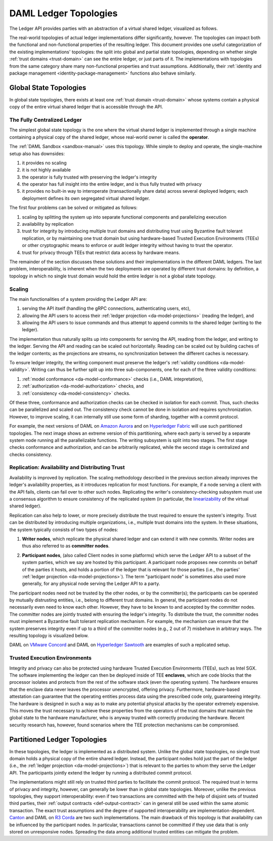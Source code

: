 .. Copyright (c) 2020 Digital Asset (Switzerland) GmbH and/or its affiliates. All rights reserved.
.. SPDX-License-Identifier: Apache-2.0

.. _daml-ledger-topologies:

DAML Ledger Topologies
######################

The Ledger API provides parties with an abstraction of a virtual shared ledger, visualized as follows.

.. image:: ../concepts/ledger-model/images/da-ledger-model.svg
   :width: 80%
   :align: center

The real-world topologies of actual ledger implementations differ significantly, however.
The topologies can impact both the functional and non-functional properties of the resulting ledger.
This document provides one useful categorization of the existing implementations' topologies: the split into global and partial state topologies, depending on whether single :ref:`trust domains <trust-domain>` can see the entire ledger, or just parts of it.
The implementations with topologies from the same category share many non-functional properties and trust assumptions.
Additionally, their :ref:`identity and package management <identity-package-management>` functions also behave similarly.

.. _global-state-topologies:

Global State Topologies
***********************

In global state topologies, there exists at least one :ref:`trust domain <trust-domain>` whose systems contain a physical copy of the entire virtual shared ledger that is accessible through the API.

.. _fully-centralized-ledger:

The Fully Centralized Ledger
============================

The simplest global state topology is the one where the virtual shared ledger is implemented through a single machine containing a physical copy of the shared ledger, whose real-world owner is called the **operator**.

.. image:: ./images/ledger-topologies/physical-shared-ledger.svg
   :width: 80%
   :align: center

The :ref:`DAML Sandbox <sandbox-manual>` uses this topology.
While simple to deploy and operate, the single-machine setup also has downsides:

1. it provides no scaling

#. it is not highly available

#. the operator is fully trusted with preserving the ledger's integrity

#. the operator has full insight into the entire ledger, and is thus fully trusted with privacy

#. it provides no built-in way to interoperate (transactionally share data) across several deployed ledgers; each deployment defines its own segregated virtual shared ledger.

The first four problems can be solved or mitigated as follows:

#. scaling by splitting the system up into separate functional components and parallelizing execution

#. availability by replication

#. trust for integrity by introducing multiple trust domains and distributing trust using Byzantine fault tolerant replication, or by maintaining one trust domain but using hardware-based Trusted Execution Environments (TEEs) or other cryptographic means to enforce or audit ledger integrity without having to trust the operator.

#. trust for privacy through TEEs that restrict data access by hardware means.

The remainder of the section discusses these solutions and their implementations in the different DAML ledgers.
The last problem, interoperability, is inherent when the two deployments are operated by different trust domains: by definition, a topology in which no single trust domain would hold the entire ledger is not a global state topology.

.. _scaling-daml-ledgers:

Scaling
=======

The main functionalities of a system providing the Ledger API are:

1. serving the API itself (handling the gRPC connections, authenticating users, etc),

#. allowing the API users to access their :ref:`ledger projection <da-model-projections>` (reading the ledger), and

#. allowing the API users to issue commands and thus attempt to append commits to the shared ledger (writing to the ledger).

The implementation thus naturally splits up into components for serving the API, reading from the ledger, and writing to the ledger.
Serving the API and reading can be scaled out horizontally.
Reading can be scaled out by building caches of the ledger contents; as the projections are streams, no synchronization between the different caches is necessary.

To ensure ledger integrity, the writing component must preserve the ledger's :ref:`validity conditions <da-model-validity>`.
Writing can thus be further split up into three sub-components, one for each of the three validity conditions:

1. :ref:`model conformance <da-model-conformance>` checks (i.e., DAML intepretation),
#. :ref:`authorization <da-model-authorization>` checks, and
#. :ref:`consistency <da-model-consistency>` checks.

Of these three, conformance and authorization checks can be checked in isolation for each commit.
Thus, such checks can be parallelized and scaled out.
The consistency check cannot be done in isolation and requires synchronization.
However, to improve scaling, it can internally still use some form of sharding, together with a commit protocol.

For example, the next versions of DAML on `Amazon Aurora <https://aws.amazon.com/rds/aurora/>`__ and on `Hyperledger Fabric <https://www.hyperledger.org/projects/fabric>`__ will use such partitioned topologies.
The next image shows an extreme version of this partitioning, where each party is served by a separate system node running all the parallelizable functions.
The writing subsystem is split into two stages.
The first stage checks conformance and authorization, and can be arbitrarily replicated, while the second stage is centralized and checks consistency.

.. image:: ./images/ledger-topologies/full-partitioning.svg
   :align: center

.. _daml-ledger-replication:

Replication: Availability and Distributing Trust
================================================

Availability is improved by replication.
The scaling methodology described in the previous section already improves the ledger's availability properties, as it introduces replication for most functions.
For example, if a node serving a client with the API fails, clients can fail over to other such nodes.
Replicating the writer's consistency-checking subsystem must use a consensus algorithm to ensure consistency of the replicated system (in particular, the `linearizability <https://aphyr.com/posts/333-serializability-linearizability-and-locality>`__ of the virtual shared ledger).

Replication can also help to lower, or more precisely distribute the trust required to ensure the system's integrity.
Trust can be distributed by introducing multiple organizations, i.e., multiple trust domains into the system.
In these situations, the system typically consists of two types of nodes:

1. **Writer nodes**, which replicate the physical shared ledger and can extend it with new commits.
   Writer nodes are thus also referred to as **committer nodes**.

.. _participant-node-def:

2. **Participant nodes**, (also called Client nodes in some platforms) which serve the Ledger API to a subset of the system parties, which we say are hosted by this participant.
   A participant node proposes new commits on behalf of the parties it hosts, and holds a portion of the ledger that is relevant for those parties (i.e., the parties' :ref:`ledger projection <da-model-projections>`).
   The term "participant node" is sometimes also used more generally, for any physical node serving the Ledger API to a party.

The participant nodes need not be trusted by the other nodes, or by the committer(s); the participants can be operated by mutually distrusting entities, i.e., belong to different trust domains.
In general, the participant nodes do not necessarily even need to know each other.
However, they have to be known to and accepted by the committer nodes.
The committer nodes are jointly trusted with ensuring the ledger's integrity.
To distribute the trust, the committer nodes must implement a Byzantine fault tolerant replication mechanism.
For example, the mechanism can ensure that the system preserves integrity even if up to a third of the committer nodes (e.g., 2 out of 7) misbehave in arbitrary ways.
The resulting topology is visualized below.

.. _replicated-committer-topology:

.. image:: ./images/ledger-topologies/replicated-committer-topology.svg
   :align: center

DAML on `VMware Concord <https://blogs.vmware.com/blockchain>`__ and DAML on `Hyperledger Sawtooth <https://sawtooth.hyperledger.org/>`__ are examples of such a replicated setup.

Trusted Execution Environments
==============================

Integrity and privacy can also be protected using hardware Trusted Execution Environments (TEEs), such as Intel SGX.
The software implementing the ledger can then be deployed inside of TEE **enclaves**, which are code blocks that the processor isolates and protects from the rest of the software stack (even the operating system).
The hardware ensures that the enclave data never leaves the processor unencrypted, offering privacy.
Furthermore, hardware-based attestation can guarantee that the operating entities process data using the prescribed code only, guaranteeing integrity.
The hardware is designed in such a way as to make any potential physical attacks by the operator extremely expensive.
This moves the trust necessary to achieve these properties from the operators of the trust domains that maintain the global state to the hardware manufacturer, who is anyway trusted with correctly producing the hardware.
Recent security research has, however, found scenarios where the TEE protection mechanisms can be compromised.

.. _partitioned-topologies:

Partitioned Ledger Topologies
*****************************

In these topologies, the ledger is implemented as a distributed system.
Unlike the global state topologies, no single trust domain holds a physical copy of the entire shared ledger.
Instead, the participant nodes hold just the part of the ledger (i.e., the :ref:`ledger projection <da-model-projections>`) that is relevant to the parties to whom they serve the Ledger API.
The participants jointly extend the ledger by running a distributed commit protocol.

.. image:: ./images/ledger-topologies/decentralized-ledger-topology.svg
   :align: center

The implementations might still rely on trusted third parties to facilitate the commit protocol.
The required trust in terms of privacy and integrity, however, can generally be lower than in global state topologies.
Moreover, unlike the previous topologies, they support interoperability: even if two transactions are committed with the help of disjoint sets of trusted third parties, their :ref:`output contracts <def-output-contract>` can in general still be used within the same atomic transaction.
The exact trust assumptions and the degree of supported interoperability are implementation-dependent.
`Canton <http://canton.io>`__ and DAML on `R3 Corda <https://www.corda.net>`__ are two such implementations.
The main drawback of this topology is that availability can be influenced by the participant nodes.
In particular, transactions cannot be committed if they use data that is only stored on unresponsive nodes.
Spreading the data among additional trusted entities can mitigate the problem.
